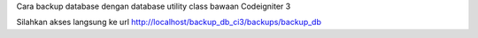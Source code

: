 Cara backup database dengan database utility class bawaan Codeigniter 3

Silahkan akses langsung ke url http://localhost/backup_db_ci3/backups/backup_db